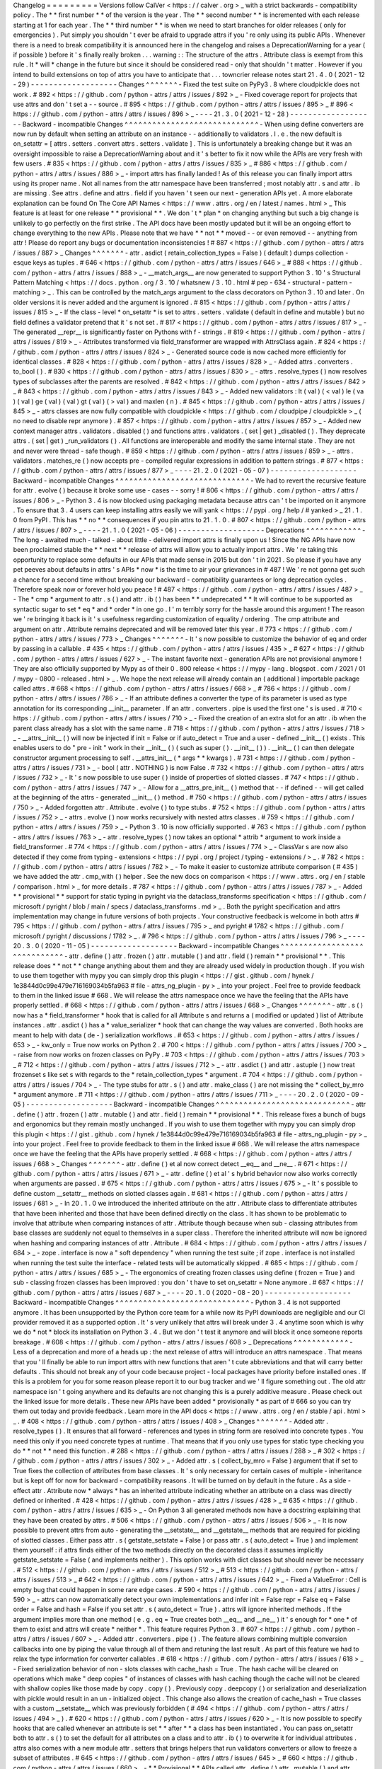 Changelog
=
=
=
=
=
=
=
=
=
Versions
follow
CalVer
<
https
:
/
/
calver
.
org
>
_
with
a
strict
backwards
-
compatibility
policy
.
The
*
*
first
number
*
*
of
the
version
is
the
year
.
The
*
*
second
number
*
*
is
incremented
with
each
release
starting
at
1
for
each
year
.
The
*
*
third
number
*
*
is
when
we
need
to
start
branches
for
older
releases
(
only
for
emergencies
)
.
Put
simply
you
shouldn
'
t
ever
be
afraid
to
upgrade
attrs
if
you
'
re
only
using
its
public
APIs
.
Whenever
there
is
a
need
to
break
compatibility
it
is
announced
here
in
the
changelog
and
raises
a
DeprecationWarning
for
a
year
(
if
possible
)
before
it
'
s
finally
really
broken
.
.
.
warning
:
:
The
structure
of
the
attrs
.
Attribute
class
is
exempt
from
this
rule
.
It
*
will
*
change
in
the
future
but
since
it
should
be
considered
read
-
only
that
shouldn
'
t
matter
.
However
if
you
intend
to
build
extensions
on
top
of
attrs
you
have
to
anticipate
that
.
.
.
towncrier
release
notes
start
21
.
4
.
0
(
2021
-
12
-
29
)
-
-
-
-
-
-
-
-
-
-
-
-
-
-
-
-
-
-
-
Changes
^
^
^
^
^
^
^
-
Fixed
the
test
suite
on
PyPy3
.
8
where
cloudpickle
does
not
work
.
#
892
<
https
:
/
/
github
.
com
/
python
-
attrs
/
attrs
/
issues
/
892
>
_
-
Fixed
coverage
report
for
projects
that
use
attrs
and
don
'
t
set
a
-
-
source
.
#
895
<
https
:
/
/
github
.
com
/
python
-
attrs
/
attrs
/
issues
/
895
>
_
#
896
<
https
:
/
/
github
.
com
/
python
-
attrs
/
attrs
/
issues
/
896
>
_
-
-
-
-
21
.
3
.
0
(
2021
-
12
-
28
)
-
-
-
-
-
-
-
-
-
-
-
-
-
-
-
-
-
-
-
Backward
-
incompatible
Changes
^
^
^
^
^
^
^
^
^
^
^
^
^
^
^
^
^
^
^
^
^
^
^
^
^
^
^
^
^
-
When
using
define
converters
are
now
run
by
default
when
setting
an
attribute
on
an
instance
-
-
additionally
to
validators
.
I
.
e
.
the
new
default
is
on_setattr
=
[
attrs
.
setters
.
convert
attrs
.
setters
.
validate
]
.
This
is
unfortunately
a
breaking
change
but
it
was
an
oversight
impossible
to
raise
a
DeprecationWarning
about
and
it
'
s
better
to
fix
it
now
while
the
APIs
are
very
fresh
with
few
users
.
#
835
<
https
:
/
/
github
.
com
/
python
-
attrs
/
attrs
/
issues
/
835
>
_
#
886
<
https
:
/
/
github
.
com
/
python
-
attrs
/
attrs
/
issues
/
886
>
_
-
import
attrs
has
finally
landed
!
As
of
this
release
you
can
finally
import
attrs
using
its
proper
name
.
Not
all
names
from
the
attr
namespace
have
been
transferred
;
most
notably
attr
.
s
and
attr
.
ib
are
missing
.
See
attrs
.
define
and
attrs
.
field
if
you
haven
'
t
seen
our
next
-
generation
APIs
yet
.
A
more
elaborate
explanation
can
be
found
On
The
Core
API
Names
<
https
:
/
/
www
.
attrs
.
org
/
en
/
latest
/
names
.
html
>
_
This
feature
is
at
least
for
one
release
*
*
provisional
*
*
.
We
don
'
t
*
plan
*
on
changing
anything
but
such
a
big
change
is
unlikely
to
go
perfectly
on
the
first
strike
.
The
API
docs
have
been
mostly
updated
but
it
will
be
an
ongoing
effort
to
change
everything
to
the
new
APIs
.
Please
note
that
we
have
*
*
not
*
*
moved
-
-
or
even
removed
-
-
anything
from
attr
!
Please
do
report
any
bugs
or
documentation
inconsistencies
!
#
887
<
https
:
/
/
github
.
com
/
python
-
attrs
/
attrs
/
issues
/
887
>
_
Changes
^
^
^
^
^
^
^
-
attr
.
asdict
(
retain_collection_types
=
False
)
(
default
)
dumps
collection
-
esque
keys
as
tuples
.
#
646
<
https
:
/
/
github
.
com
/
python
-
attrs
/
attrs
/
issues
/
646
>
_
#
888
<
https
:
/
/
github
.
com
/
python
-
attrs
/
attrs
/
issues
/
888
>
_
-
__match_args__
are
now
generated
to
support
Python
3
.
10
'
s
Structural
Pattern
Matching
<
https
:
/
/
docs
.
python
.
org
/
3
.
10
/
whatsnew
/
3
.
10
.
html
#
pep
-
634
-
structural
-
pattern
-
matching
>
_
.
This
can
be
controlled
by
the
match_args
argument
to
the
class
decorators
on
Python
3
.
10
and
later
.
On
older
versions
it
is
never
added
and
the
argument
is
ignored
.
#
815
<
https
:
/
/
github
.
com
/
python
-
attrs
/
attrs
/
issues
/
815
>
_
-
If
the
class
-
level
*
on_setattr
*
is
set
to
attrs
.
setters
.
validate
(
default
in
define
and
mutable
)
but
no
field
defines
a
validator
pretend
that
it
'
s
not
set
.
#
817
<
https
:
/
/
github
.
com
/
python
-
attrs
/
attrs
/
issues
/
817
>
_
-
The
generated
__repr__
is
significantly
faster
on
Pythons
with
f
-
strings
.
#
819
<
https
:
/
/
github
.
com
/
python
-
attrs
/
attrs
/
issues
/
819
>
_
-
Attributes
transformed
via
field_transformer
are
wrapped
with
AttrsClass
again
.
#
824
<
https
:
/
/
github
.
com
/
python
-
attrs
/
attrs
/
issues
/
824
>
_
-
Generated
source
code
is
now
cached
more
efficiently
for
identical
classes
.
#
828
<
https
:
/
/
github
.
com
/
python
-
attrs
/
attrs
/
issues
/
828
>
_
-
Added
attrs
.
converters
.
to_bool
(
)
.
#
830
<
https
:
/
/
github
.
com
/
python
-
attrs
/
attrs
/
issues
/
830
>
_
-
attrs
.
resolve_types
(
)
now
resolves
types
of
subclasses
after
the
parents
are
resolved
.
#
842
<
https
:
/
/
github
.
com
/
python
-
attrs
/
attrs
/
issues
/
842
>
_
#
843
<
https
:
/
/
github
.
com
/
python
-
attrs
/
attrs
/
issues
/
843
>
_
-
Added
new
validators
:
lt
(
val
)
(
<
val
)
le
(
va
)
(
val
)
ge
(
val
)
(
val
)
gt
(
val
)
(
>
val
)
and
maxlen
(
n
)
.
#
845
<
https
:
/
/
github
.
com
/
python
-
attrs
/
attrs
/
issues
/
845
>
_
-
attrs
classes
are
now
fully
compatible
with
cloudpickle
<
https
:
/
/
github
.
com
/
cloudpipe
/
cloudpickle
>
_
(
no
need
to
disable
repr
anymore
)
.
#
857
<
https
:
/
/
github
.
com
/
python
-
attrs
/
attrs
/
issues
/
857
>
_
-
Added
new
context
manager
attrs
.
validators
.
disabled
(
)
and
functions
attrs
.
validators
.
(
set
|
get
)
_disabled
(
)
.
They
deprecate
attrs
.
(
set
|
get
)
_run_validators
(
)
.
All
functions
are
interoperable
and
modify
the
same
internal
state
.
They
are
not
and
never
were
thread
-
safe
though
.
#
859
<
https
:
/
/
github
.
com
/
python
-
attrs
/
attrs
/
issues
/
859
>
_
-
attrs
.
validators
.
matches_re
(
)
now
accepts
pre
-
compiled
regular
expressions
in
addition
to
pattern
strings
.
#
877
<
https
:
/
/
github
.
com
/
python
-
attrs
/
attrs
/
issues
/
877
>
_
-
-
-
-
21
.
2
.
0
(
2021
-
05
-
07
)
-
-
-
-
-
-
-
-
-
-
-
-
-
-
-
-
-
-
-
Backward
-
incompatible
Changes
^
^
^
^
^
^
^
^
^
^
^
^
^
^
^
^
^
^
^
^
^
^
^
^
^
^
^
^
^
-
We
had
to
revert
the
recursive
feature
for
attr
.
evolve
(
)
because
it
broke
some
use
-
cases
-
-
sorry
!
#
806
<
https
:
/
/
github
.
com
/
python
-
attrs
/
attrs
/
issues
/
806
>
_
-
Python
3
.
4
is
now
blocked
using
packaging
metadata
because
attrs
can
'
t
be
imported
on
it
anymore
.
To
ensure
that
3
.
4
users
can
keep
installing
attrs
easily
we
will
yank
<
https
:
/
/
pypi
.
org
/
help
/
#
yanked
>
_
21
.
1
.
0
from
PyPI
.
This
has
*
*
no
*
*
consequences
if
you
pin
attrs
to
21
.
1
.
0
.
#
807
<
https
:
/
/
github
.
com
/
python
-
attrs
/
attrs
/
issues
/
807
>
_
-
-
-
-
21
.
1
.
0
(
2021
-
05
-
06
)
-
-
-
-
-
-
-
-
-
-
-
-
-
-
-
-
-
-
-
Deprecations
^
^
^
^
^
^
^
^
^
^
^
^
-
The
long
-
awaited
much
-
talked
-
about
little
-
delivered
import
attrs
is
finally
upon
us
!
Since
the
NG
APIs
have
now
been
proclaimed
stable
the
*
*
next
*
*
release
of
attrs
will
allow
you
to
actually
import
attrs
.
We
'
re
taking
this
opportunity
to
replace
some
defaults
in
our
APIs
that
made
sense
in
2015
but
don
'
t
in
2021
.
So
please
if
you
have
any
pet
peeves
about
defaults
in
attrs
'
s
APIs
*
now
*
is
the
time
to
air
your
grievances
in
#
487
!
We
'
re
not
gonna
get
such
a
chance
for
a
second
time
without
breaking
our
backward
-
compatibility
guarantees
or
long
deprecation
cycles
.
Therefore
speak
now
or
forever
hold
you
peace
!
#
487
<
https
:
/
/
github
.
com
/
python
-
attrs
/
attrs
/
issues
/
487
>
_
-
The
*
cmp
*
argument
to
attr
.
s
(
)
and
attr
.
ib
(
)
has
been
*
*
undeprecated
*
*
It
will
continue
to
be
supported
as
syntactic
sugar
to
set
*
eq
*
and
*
order
*
in
one
go
.
I
'
m
terribly
sorry
for
the
hassle
around
this
argument
!
The
reason
we
'
re
bringing
it
back
is
it
'
s
usefulness
regarding
customization
of
equality
/
ordering
.
The
cmp
attribute
and
argument
on
attr
.
Attribute
remains
deprecated
and
will
be
removed
later
this
year
.
#
773
<
https
:
/
/
github
.
com
/
python
-
attrs
/
attrs
/
issues
/
773
>
_
Changes
^
^
^
^
^
^
^
-
It
'
s
now
possible
to
customize
the
behavior
of
eq
and
order
by
passing
in
a
callable
.
#
435
<
https
:
/
/
github
.
com
/
python
-
attrs
/
attrs
/
issues
/
435
>
_
#
627
<
https
:
/
/
github
.
com
/
python
-
attrs
/
attrs
/
issues
/
627
>
_
-
The
instant
favorite
next
-
generation
APIs
are
not
provisional
anymore
!
They
are
also
officially
supported
by
Mypy
as
of
their
0
.
800
release
<
https
:
/
/
mypy
-
lang
.
blogspot
.
com
/
2021
/
01
/
mypy
-
0800
-
released
.
html
>
_
.
We
hope
the
next
release
will
already
contain
an
(
additional
)
importable
package
called
attrs
.
#
668
<
https
:
/
/
github
.
com
/
python
-
attrs
/
attrs
/
issues
/
668
>
_
#
786
<
https
:
/
/
github
.
com
/
python
-
attrs
/
attrs
/
issues
/
786
>
_
-
If
an
attribute
defines
a
converter
the
type
of
its
parameter
is
used
as
type
annotation
for
its
corresponding
__init__
parameter
.
If
an
attr
.
converters
.
pipe
is
used
the
first
one
'
s
is
used
.
#
710
<
https
:
/
/
github
.
com
/
python
-
attrs
/
attrs
/
issues
/
710
>
_
-
Fixed
the
creation
of
an
extra
slot
for
an
attr
.
ib
when
the
parent
class
already
has
a
slot
with
the
same
name
.
#
718
<
https
:
/
/
github
.
com
/
python
-
attrs
/
attrs
/
issues
/
718
>
_
-
__attrs__init__
(
)
will
now
be
injected
if
init
=
False
or
if
auto_detect
=
True
and
a
user
-
defined
__init__
(
)
exists
.
This
enables
users
to
do
"
pre
-
init
"
work
in
their
__init__
(
)
(
such
as
super
(
)
.
__init__
(
)
)
.
__init__
(
)
can
then
delegate
constructor
argument
processing
to
self
.
__attrs_init__
(
*
args
*
*
kwargs
)
.
#
731
<
https
:
/
/
github
.
com
/
python
-
attrs
/
attrs
/
issues
/
731
>
_
-
bool
(
attr
.
NOTHING
)
is
now
False
.
#
732
<
https
:
/
/
github
.
com
/
python
-
attrs
/
attrs
/
issues
/
732
>
_
-
It
'
s
now
possible
to
use
super
(
)
inside
of
properties
of
slotted
classes
.
#
747
<
https
:
/
/
github
.
com
/
python
-
attrs
/
attrs
/
issues
/
747
>
_
-
Allow
for
a
__attrs_pre_init__
(
)
method
that
-
-
if
defined
-
-
will
get
called
at
the
beginning
of
the
attrs
-
generated
__init__
(
)
method
.
#
750
<
https
:
/
/
github
.
com
/
python
-
attrs
/
attrs
/
issues
/
750
>
_
-
Added
forgotten
attr
.
Attribute
.
evolve
(
)
to
type
stubs
.
#
752
<
https
:
/
/
github
.
com
/
python
-
attrs
/
attrs
/
issues
/
752
>
_
-
attrs
.
evolve
(
)
now
works
recursively
with
nested
attrs
classes
.
#
759
<
https
:
/
/
github
.
com
/
python
-
attrs
/
attrs
/
issues
/
759
>
_
-
Python
3
.
10
is
now
officially
supported
.
#
763
<
https
:
/
/
github
.
com
/
python
-
attrs
/
attrs
/
issues
/
763
>
_
-
attr
.
resolve_types
(
)
now
takes
an
optional
*
attrib
*
argument
to
work
inside
a
field_transformer
.
#
774
<
https
:
/
/
github
.
com
/
python
-
attrs
/
attrs
/
issues
/
774
>
_
-
ClassVar
\
s
are
now
also
detected
if
they
come
from
typing
-
extensions
<
https
:
/
/
pypi
.
org
/
project
/
typing
-
extensions
/
>
_
.
#
782
<
https
:
/
/
github
.
com
/
python
-
attrs
/
attrs
/
issues
/
782
>
_
-
To
make
it
easier
to
customize
attribute
comparison
(
#
435
)
we
have
added
the
attr
.
cmp_with
(
)
helper
.
See
the
new
docs
on
comparison
<
https
:
/
/
www
.
attrs
.
org
/
en
/
stable
/
comparison
.
html
>
_
for
more
details
.
#
787
<
https
:
/
/
github
.
com
/
python
-
attrs
/
attrs
/
issues
/
787
>
_
-
Added
*
*
provisional
*
*
support
for
static
typing
in
pyright
via
the
dataclass_transforms
specification
<
https
:
/
/
github
.
com
/
microsoft
/
pyright
/
blob
/
main
/
specs
/
dataclass_transforms
.
md
>
_
.
Both
the
pyright
specification
and
attrs
implementation
may
change
in
future
versions
of
both
projects
.
Your
constructive
feedback
is
welcome
in
both
attrs
#
795
<
https
:
/
/
github
.
com
/
python
-
attrs
/
attrs
/
issues
/
795
>
_
and
pyright
#
1782
<
https
:
/
/
github
.
com
/
microsoft
/
pyright
/
discussions
/
1782
>
_
.
#
796
<
https
:
/
/
github
.
com
/
python
-
attrs
/
attrs
/
issues
/
796
>
_
-
-
-
-
20
.
3
.
0
(
2020
-
11
-
05
)
-
-
-
-
-
-
-
-
-
-
-
-
-
-
-
-
-
-
-
Backward
-
incompatible
Changes
^
^
^
^
^
^
^
^
^
^
^
^
^
^
^
^
^
^
^
^
^
^
^
^
^
^
^
^
^
-
attr
.
define
(
)
attr
.
frozen
(
)
attr
.
mutable
(
)
and
attr
.
field
(
)
remain
*
*
provisional
*
*
.
This
release
does
*
*
not
*
*
change
anything
about
them
and
they
are
already
used
widely
in
production
though
.
If
you
wish
to
use
them
together
with
mypy
you
can
simply
drop
this
plugin
<
https
:
/
/
gist
.
github
.
com
/
hynek
/
1e3844d0c99e479e716169034b5fa963
#
file
-
attrs_ng_plugin
-
py
>
_
into
your
project
.
Feel
free
to
provide
feedback
to
them
in
the
linked
issue
#
668
.
We
will
release
the
attrs
namespace
once
we
have
the
feeling
that
the
APIs
have
properly
settled
.
#
668
<
https
:
/
/
github
.
com
/
python
-
attrs
/
attrs
/
issues
/
668
>
_
Changes
^
^
^
^
^
^
^
-
attr
.
s
(
)
now
has
a
*
field_transformer
*
hook
that
is
called
for
all
Attribute
\
s
and
returns
a
(
modified
or
updated
)
list
of
Attribute
instances
.
attr
.
asdict
(
)
has
a
*
value_serializer
*
hook
that
can
change
the
way
values
are
converted
.
Both
hooks
are
meant
to
help
with
data
(
de
-
)
serialization
workflows
.
#
653
<
https
:
/
/
github
.
com
/
python
-
attrs
/
attrs
/
issues
/
653
>
_
-
kw_only
=
True
now
works
on
Python
2
.
#
700
<
https
:
/
/
github
.
com
/
python
-
attrs
/
attrs
/
issues
/
700
>
_
-
raise
from
now
works
on
frozen
classes
on
PyPy
.
#
703
<
https
:
/
/
github
.
com
/
python
-
attrs
/
attrs
/
issues
/
703
>
_
#
712
<
https
:
/
/
github
.
com
/
python
-
attrs
/
attrs
/
issues
/
712
>
_
-
attr
.
asdict
(
)
and
attr
.
astuple
(
)
now
treat
frozenset
\
s
like
set
\
s
with
regards
to
the
*
retain_collection_types
*
argument
.
#
704
<
https
:
/
/
github
.
com
/
python
-
attrs
/
attrs
/
issues
/
704
>
_
-
The
type
stubs
for
attr
.
s
(
)
and
attr
.
make_class
(
)
are
not
missing
the
*
collect_by_mro
*
argument
anymore
.
#
711
<
https
:
/
/
github
.
com
/
python
-
attrs
/
attrs
/
issues
/
711
>
_
-
-
-
-
20
.
2
.
0
(
2020
-
09
-
05
)
-
-
-
-
-
-
-
-
-
-
-
-
-
-
-
-
-
-
-
Backward
-
incompatible
Changes
^
^
^
^
^
^
^
^
^
^
^
^
^
^
^
^
^
^
^
^
^
^
^
^
^
^
^
^
^
-
attr
.
define
(
)
attr
.
frozen
(
)
attr
.
mutable
(
)
and
attr
.
field
(
)
remain
*
*
provisional
*
*
.
This
release
fixes
a
bunch
of
bugs
and
ergonomics
but
they
remain
mostly
unchanged
.
If
you
wish
to
use
them
together
with
mypy
you
can
simply
drop
this
plugin
<
https
:
/
/
gist
.
github
.
com
/
hynek
/
1e3844d0c99e479e716169034b5fa963
#
file
-
attrs_ng_plugin
-
py
>
_
into
your
project
.
Feel
free
to
provide
feedback
to
them
in
the
linked
issue
#
668
.
We
will
release
the
attrs
namespace
once
we
have
the
feeling
that
the
APIs
have
properly
settled
.
#
668
<
https
:
/
/
github
.
com
/
python
-
attrs
/
attrs
/
issues
/
668
>
_
Changes
^
^
^
^
^
^
^
-
attr
.
define
(
)
et
al
now
correct
detect
__eq__
and
__ne__
.
#
671
<
https
:
/
/
github
.
com
/
python
-
attrs
/
attrs
/
issues
/
671
>
_
-
attr
.
define
(
)
et
al
'
s
hybrid
behavior
now
also
works
correctly
when
arguments
are
passed
.
#
675
<
https
:
/
/
github
.
com
/
python
-
attrs
/
attrs
/
issues
/
675
>
_
-
It
'
s
possible
to
define
custom
__setattr__
methods
on
slotted
classes
again
.
#
681
<
https
:
/
/
github
.
com
/
python
-
attrs
/
attrs
/
issues
/
681
>
_
-
In
20
.
1
.
0
we
introduced
the
inherited
attribute
on
the
attr
.
Attribute
class
to
differentiate
attributes
that
have
been
inherited
and
those
that
have
been
defined
directly
on
the
class
.
It
has
shown
to
be
problematic
to
involve
that
attribute
when
comparing
instances
of
attr
.
Attribute
though
because
when
sub
-
classing
attributes
from
base
classes
are
suddenly
not
equal
to
themselves
in
a
super
class
.
Therefore
the
inherited
attribute
will
now
be
ignored
when
hashing
and
comparing
instances
of
attr
.
Attribute
.
#
684
<
https
:
/
/
github
.
com
/
python
-
attrs
/
attrs
/
issues
/
684
>
_
-
zope
.
interface
is
now
a
"
soft
dependency
"
when
running
the
test
suite
;
if
zope
.
interface
is
not
installed
when
running
the
test
suite
the
interface
-
related
tests
will
be
automatically
skipped
.
#
685
<
https
:
/
/
github
.
com
/
python
-
attrs
/
attrs
/
issues
/
685
>
_
-
The
ergonomics
of
creating
frozen
classes
using
define
(
frozen
=
True
)
and
sub
-
classing
frozen
classes
has
been
improved
:
you
don
'
t
have
to
set
on_setattr
=
None
anymore
.
#
687
<
https
:
/
/
github
.
com
/
python
-
attrs
/
attrs
/
issues
/
687
>
_
-
-
-
-
20
.
1
.
0
(
2020
-
08
-
20
)
-
-
-
-
-
-
-
-
-
-
-
-
-
-
-
-
-
-
-
Backward
-
incompatible
Changes
^
^
^
^
^
^
^
^
^
^
^
^
^
^
^
^
^
^
^
^
^
^
^
^
^
^
^
^
^
-
Python
3
.
4
is
not
supported
anymore
.
It
has
been
unsupported
by
the
Python
core
team
for
a
while
now
its
PyPI
downloads
are
negligible
and
our
CI
provider
removed
it
as
a
supported
option
.
It
'
s
very
unlikely
that
attrs
will
break
under
3
.
4
anytime
soon
which
is
why
we
do
*
not
*
block
its
installation
on
Python
3
.
4
.
But
we
don
'
t
test
it
anymore
and
will
block
it
once
someone
reports
breakage
.
#
608
<
https
:
/
/
github
.
com
/
python
-
attrs
/
attrs
/
issues
/
608
>
_
Deprecations
^
^
^
^
^
^
^
^
^
^
^
^
-
Less
of
a
deprecation
and
more
of
a
heads
up
:
the
next
release
of
attrs
will
introduce
an
attrs
namespace
.
That
means
that
you
'
ll
finally
be
able
to
run
import
attrs
with
new
functions
that
aren
'
t
cute
abbreviations
and
that
will
carry
better
defaults
.
This
should
not
break
any
of
your
code
because
project
-
local
packages
have
priority
before
installed
ones
.
If
this
is
a
problem
for
you
for
some
reason
please
report
it
to
our
bug
tracker
and
we
'
ll
figure
something
out
.
The
old
attr
namespace
isn
'
t
going
anywhere
and
its
defaults
are
not
changing
this
is
a
purely
additive
measure
.
Please
check
out
the
linked
issue
for
more
details
.
These
new
APIs
have
been
added
*
provisionally
*
as
part
of
#
666
so
you
can
try
them
out
today
and
provide
feedback
.
Learn
more
in
the
API
docs
<
https
:
/
/
www
.
attrs
.
org
/
en
/
stable
/
api
.
html
>
_
.
#
408
<
https
:
/
/
github
.
com
/
python
-
attrs
/
attrs
/
issues
/
408
>
_
Changes
^
^
^
^
^
^
^
-
Added
attr
.
resolve_types
(
)
.
It
ensures
that
all
forward
-
references
and
types
in
string
form
are
resolved
into
concrete
types
.
You
need
this
only
if
you
need
concrete
types
at
runtime
.
That
means
that
if
you
only
use
types
for
static
type
checking
you
do
*
*
not
*
*
need
this
function
.
#
288
<
https
:
/
/
github
.
com
/
python
-
attrs
/
attrs
/
issues
/
288
>
_
#
302
<
https
:
/
/
github
.
com
/
python
-
attrs
/
attrs
/
issues
/
302
>
_
-
Added
attr
.
s
(
collect_by_mro
=
False
)
argument
that
if
set
to
True
fixes
the
collection
of
attributes
from
base
classes
.
It
'
s
only
necessary
for
certain
cases
of
multiple
-
inheritance
but
is
kept
off
for
now
for
backward
-
compatibility
reasons
.
It
will
be
turned
on
by
default
in
the
future
.
As
a
side
-
effect
attr
.
Attribute
now
*
always
*
has
an
inherited
attribute
indicating
whether
an
attribute
on
a
class
was
directly
defined
or
inherited
.
#
428
<
https
:
/
/
github
.
com
/
python
-
attrs
/
attrs
/
issues
/
428
>
_
#
635
<
https
:
/
/
github
.
com
/
python
-
attrs
/
attrs
/
issues
/
635
>
_
-
On
Python
3
all
generated
methods
now
have
a
docstring
explaining
that
they
have
been
created
by
attrs
.
#
506
<
https
:
/
/
github
.
com
/
python
-
attrs
/
attrs
/
issues
/
506
>
_
-
It
is
now
possible
to
prevent
attrs
from
auto
-
generating
the
__setstate__
and
__getstate__
methods
that
are
required
for
pickling
of
slotted
classes
.
Either
pass
attr
.
s
(
getstate_setstate
=
False
)
or
pass
attr
.
s
(
auto_detect
=
True
)
and
implement
them
yourself
:
if
attrs
finds
either
of
the
two
methods
directly
on
the
decorated
class
it
assumes
implicitly
getstate_setstate
=
False
(
and
implements
neither
)
.
This
option
works
with
dict
classes
but
should
never
be
necessary
.
#
512
<
https
:
/
/
github
.
com
/
python
-
attrs
/
attrs
/
issues
/
512
>
_
#
513
<
https
:
/
/
github
.
com
/
python
-
attrs
/
attrs
/
issues
/
513
>
_
#
642
<
https
:
/
/
github
.
com
/
python
-
attrs
/
attrs
/
issues
/
642
>
_
-
Fixed
a
ValueError
:
Cell
is
empty
bug
that
could
happen
in
some
rare
edge
cases
.
#
590
<
https
:
/
/
github
.
com
/
python
-
attrs
/
attrs
/
issues
/
590
>
_
-
attrs
can
now
automatically
detect
your
own
implementations
and
infer
init
=
False
repr
=
False
eq
=
False
order
=
False
and
hash
=
False
if
you
set
attr
.
s
(
auto_detect
=
True
)
.
attrs
will
ignore
inherited
methods
.
If
the
argument
implies
more
than
one
method
(
e
.
g
.
eq
=
True
creates
both
__eq__
and
__ne__
)
it
'
s
enough
for
*
one
*
of
them
to
exist
and
attrs
will
create
*
neither
*
.
This
feature
requires
Python
3
.
#
607
<
https
:
/
/
github
.
com
/
python
-
attrs
/
attrs
/
issues
/
607
>
_
-
Added
attr
.
converters
.
pipe
(
)
.
The
feature
allows
combining
multiple
conversion
callbacks
into
one
by
piping
the
value
through
all
of
them
and
retuning
the
last
result
.
As
part
of
this
feature
we
had
to
relax
the
type
information
for
converter
callables
.
#
618
<
https
:
/
/
github
.
com
/
python
-
attrs
/
attrs
/
issues
/
618
>
_
-
Fixed
serialization
behavior
of
non
-
slots
classes
with
cache_hash
=
True
.
The
hash
cache
will
be
cleared
on
operations
which
make
"
deep
copies
"
of
instances
of
classes
with
hash
caching
though
the
cache
will
not
be
cleared
with
shallow
copies
like
those
made
by
copy
.
copy
(
)
.
Previously
copy
.
deepcopy
(
)
or
serialization
and
deserialization
with
pickle
would
result
in
an
un
-
initialized
object
.
This
change
also
allows
the
creation
of
cache_hash
=
True
classes
with
a
custom
__setstate__
which
was
previously
forbidden
(
#
494
<
https
:
/
/
github
.
com
/
python
-
attrs
/
attrs
/
issues
/
494
>
_
)
.
#
620
<
https
:
/
/
github
.
com
/
python
-
attrs
/
attrs
/
issues
/
620
>
_
-
It
is
now
possible
to
specify
hooks
that
are
called
whenever
an
attribute
is
set
*
*
after
*
*
a
class
has
been
instantiated
.
You
can
pass
on_setattr
both
to
attr
.
s
(
)
to
set
the
default
for
all
attributes
on
a
class
and
to
attr
.
ib
(
)
to
overwrite
it
for
individual
attributes
.
attrs
also
comes
with
a
new
module
attr
.
setters
that
brings
helpers
that
run
validators
converters
or
allow
to
freeze
a
subset
of
attributes
.
#
645
<
https
:
/
/
github
.
com
/
python
-
attrs
/
attrs
/
issues
/
645
>
_
#
660
<
https
:
/
/
github
.
com
/
python
-
attrs
/
attrs
/
issues
/
660
>
_
-
*
*
Provisional
*
*
APIs
called
attr
.
define
(
)
attr
.
mutable
(
)
and
attr
.
frozen
(
)
have
been
added
.
They
are
only
available
on
Python
3
.
6
and
later
and
call
attr
.
s
(
)
with
different
default
values
.
If
nothing
comes
up
they
will
become
the
official
way
for
creating
classes
in
20
.
2
.
0
(
see
above
)
.
*
*
Please
note
*
*
that
it
may
take
some
time
until
mypy
and
other
tools
that
have
dedicated
support
for
attrs
recognize
these
new
APIs
.
Please
*
*
do
not
*
*
open
issues
on
our
bug
tracker
there
is
nothing
we
can
do
about
it
.
#
666
<
https
:
/
/
github
.
com
/
python
-
attrs
/
attrs
/
issues
/
666
>
_
-
We
have
also
provisionally
added
attr
.
field
(
)
that
supplants
attr
.
ib
(
)
.
It
also
requires
at
least
Python
3
.
6
and
is
keyword
-
only
.
Other
than
that
it
only
dropped
a
few
arguments
but
changed
no
defaults
.
As
with
attr
.
s
(
)
:
attr
.
ib
(
)
is
not
going
anywhere
.
#
669
<
https
:
/
/
github
.
com
/
python
-
attrs
/
attrs
/
issues
/
669
>
_
-
-
-
-
19
.
3
.
0
(
2019
-
10
-
15
)
-
-
-
-
-
-
-
-
-
-
-
-
-
-
-
-
-
-
-
Changes
^
^
^
^
^
^
^
-
Fixed
auto_attribs
usage
when
default
values
cannot
be
compared
directly
with
=
=
such
as
numpy
arrays
.
#
585
<
https
:
/
/
github
.
com
/
python
-
attrs
/
attrs
/
issues
/
585
>
_
-
-
-
-
19
.
2
.
0
(
2019
-
10
-
01
)
-
-
-
-
-
-
-
-
-
-
-
-
-
-
-
-
-
-
-
Backward
-
incompatible
Changes
^
^
^
^
^
^
^
^
^
^
^
^
^
^
^
^
^
^
^
^
^
^
^
^
^
^
^
^
^
-
Removed
deprecated
Attribute
attribute
convert
per
scheduled
removal
on
2019
/
1
.
This
planned
deprecation
is
tracked
in
issue
#
307
<
https
:
/
/
github
.
com
/
python
-
attrs
/
attrs
/
issues
/
307
>
_
.
#
504
<
https
:
/
/
github
.
com
/
python
-
attrs
/
attrs
/
issues
/
504
>
_
-
__lt__
__le__
__gt__
and
__ge__
do
not
consider
subclasses
comparable
anymore
.
This
has
been
deprecated
since
18
.
2
.
0
and
was
raising
a
DeprecationWarning
for
over
a
year
.
#
570
<
https
:
/
/
github
.
com
/
python
-
attrs
/
attrs
/
issues
/
570
>
_
Deprecations
^
^
^
^
^
^
^
^
^
^
^
^
-
The
cmp
argument
to
attr
.
s
(
)
and
attr
.
ib
(
)
is
now
deprecated
.
Please
use
eq
to
add
equality
methods
(
__eq__
and
__ne__
)
and
order
to
add
ordering
methods
(
__lt__
__le__
__gt__
and
__ge__
)
instead
just
like
with
dataclasses
<
https
:
/
/
docs
.
python
.
org
/
3
/
library
/
dataclasses
.
html
>
_
.
Both
are
effectively
True
by
default
but
it
'
s
enough
to
set
eq
=
False
to
disable
both
at
once
.
Passing
eq
=
False
order
=
True
explicitly
will
raise
a
ValueError
though
.
Since
this
is
arguably
a
deeper
backward
-
compatibility
break
it
will
have
an
extended
deprecation
period
until
2021
-
06
-
01
.
After
that
day
the
cmp
argument
will
be
removed
.
attr
.
Attribute
also
isn
'
t
orderable
anymore
.
#
574
<
https
:
/
/
github
.
com
/
python
-
attrs
/
attrs
/
issues
/
574
>
_
Changes
^
^
^
^
^
^
^
-
Updated
attr
.
validators
.
__all__
to
include
new
validators
added
in
#
425
_
.
#
517
<
https
:
/
/
github
.
com
/
python
-
attrs
/
attrs
/
issues
/
517
>
_
-
Slotted
classes
now
use
a
pure
Python
mechanism
to
rewrite
the
__class__
cell
when
rebuilding
the
class
so
super
(
)
works
even
on
environments
where
ctypes
is
not
installed
.
#
522
<
https
:
/
/
github
.
com
/
python
-
attrs
/
attrs
/
issues
/
522
>
_
-
When
collecting
attributes
using
attr
.
s
(
auto_attribs
=
True
)
attributes
with
a
default
of
None
are
now
deleted
too
.
#
523
<
https
:
/
/
github
.
com
/
python
-
attrs
/
attrs
/
issues
/
523
>
_
#
556
<
https
:
/
/
github
.
com
/
python
-
attrs
/
attrs
/
issues
/
556
>
_
-
Fixed
attr
.
validators
.
deep_iterable
(
)
and
attr
.
validators
.
deep_mapping
(
)
type
stubs
.
#
533
<
https
:
/
/
github
.
com
/
python
-
attrs
/
attrs
/
issues
/
533
>
_
-
attr
.
validators
.
is_callable
(
)
validator
now
raises
an
exception
attr
.
exceptions
.
NotCallableError
a
subclass
of
TypeError
informing
the
received
value
.
#
536
<
https
:
/
/
github
.
com
/
python
-
attrs
/
attrs
/
issues
/
536
>
_
-
attr
.
s
(
auto_exc
=
True
)
now
generates
classes
that
are
hashable
by
ID
as
the
documentation
always
claimed
it
would
.
#
543
<
https
:
/
/
github
.
com
/
python
-
attrs
/
attrs
/
issues
/
543
>
_
#
563
<
https
:
/
/
github
.
com
/
python
-
attrs
/
attrs
/
issues
/
563
>
_
-
Added
attr
.
validators
.
matches_re
(
)
that
checks
string
attributes
whether
they
match
a
regular
expression
.
#
552
<
https
:
/
/
github
.
com
/
python
-
attrs
/
attrs
/
issues
/
552
>
_
-
Keyword
-
only
attributes
(
kw_only
=
True
)
and
attributes
that
are
excluded
from
the
attrs
'
s
__init__
(
init
=
False
)
now
can
appear
before
mandatory
attributes
.
#
559
<
https
:
/
/
github
.
com
/
python
-
attrs
/
attrs
/
issues
/
559
>
_
-
The
fake
filename
for
generated
methods
is
now
more
stable
.
It
won
'
t
change
when
you
restart
the
process
.
#
560
<
https
:
/
/
github
.
com
/
python
-
attrs
/
attrs
/
issues
/
560
>
_
-
The
value
passed
to
attr
.
ib
(
repr
=
)
can
now
be
either
a
boolean
(
as
before
)
or
a
callable
.
That
callable
must
return
a
string
and
is
then
used
for
formatting
the
attribute
by
the
generated
__repr__
(
)
method
.
#
568
<
https
:
/
/
github
.
com
/
python
-
attrs
/
attrs
/
issues
/
568
>
_
-
Added
attr
.
__version_info__
that
can
be
used
to
reliably
check
the
version
of
attrs
and
write
forward
-
and
backward
-
compatible
code
.
Please
check
out
the
section
on
deprecated
APIs
<
http
:
/
/
www
.
attrs
.
org
/
en
/
stable
/
api
.
html
#
deprecated
-
apis
>
_
on
how
to
use
it
.
#
580
<
https
:
/
/
github
.
com
/
python
-
attrs
/
attrs
/
issues
/
580
>
_
.
.
_
#
425
:
https
:
/
/
github
.
com
/
python
-
attrs
/
attrs
/
issues
/
425
-
-
-
-
19
.
1
.
0
(
2019
-
03
-
03
)
-
-
-
-
-
-
-
-
-
-
-
-
-
-
-
-
-
-
-
Backward
-
incompatible
Changes
^
^
^
^
^
^
^
^
^
^
^
^
^
^
^
^
^
^
^
^
^
^
^
^
^
^
^
^
^
-
Fixed
a
bug
where
deserialized
objects
with
cache_hash
=
True
could
have
incorrect
hash
code
values
.
This
change
breaks
classes
with
cache_hash
=
True
when
a
custom
__setstate__
is
present
.
An
exception
will
be
thrown
when
applying
the
attrs
annotation
to
such
a
class
.
This
limitation
is
tracked
in
issue
#
494
<
https
:
/
/
github
.
com
/
python
-
attrs
/
attrs
/
issues
/
494
>
_
.
#
482
<
https
:
/
/
github
.
com
/
python
-
attrs
/
attrs
/
issues
/
482
>
_
Changes
^
^
^
^
^
^
^
-
Add
is_callable
deep_iterable
and
deep_mapping
validators
.
*
is_callable
:
validates
that
a
value
is
callable
*
deep_iterable
:
Allows
recursion
down
into
an
iterable
applying
another
validator
to
every
member
in
the
iterable
as
well
as
applying
an
optional
validator
to
the
iterable
itself
.
*
deep_mapping
:
Allows
recursion
down
into
the
items
in
a
mapping
object
applying
a
key
validator
and
a
value
validator
to
the
key
and
value
in
every
item
.
Also
applies
an
optional
validator
to
the
mapping
object
itself
.
You
can
find
them
in
the
attr
.
validators
package
.
#
425
_
-
Fixed
stub
files
to
prevent
errors
raised
by
mypy
'
s
disallow_any_generics
=
True
option
.
#
443
<
https
:
/
/
github
.
com
/
python
-
attrs
/
attrs
/
issues
/
443
>
_
-
Attributes
with
init
=
False
now
can
follow
after
kw_only
=
True
attributes
.
#
450
<
https
:
/
/
github
.
com
/
python
-
attrs
/
attrs
/
issues
/
450
>
_
-
attrs
now
has
first
class
support
for
defining
exception
classes
.
If
you
define
a
class
using
attr
.
s
(
auto_exc
=
True
)
and
subclass
an
exception
the
class
will
behave
like
a
well
-
behaved
exception
class
including
an
appropriate
__str__
method
and
all
attributes
additionally
available
in
an
args
attribute
.
#
500
<
https
:
/
/
github
.
com
/
python
-
attrs
/
attrs
/
issues
/
500
>
_
-
Clarified
documentation
for
hashing
to
warn
that
hashable
objects
should
be
deeply
immutable
(
in
their
usage
even
if
this
is
not
enforced
)
.
#
503
<
https
:
/
/
github
.
com
/
python
-
attrs
/
attrs
/
issues
/
503
>
_
-
-
-
-
18
.
2
.
0
(
2018
-
09
-
01
)
-
-
-
-
-
-
-
-
-
-
-
-
-
-
-
-
-
-
-
Deprecations
^
^
^
^
^
^
^
^
^
^
^
^
-
Comparing
subclasses
using
<
>
<
=
and
>
=
is
now
deprecated
.
The
docs
always
claimed
that
instances
are
only
compared
if
the
types
are
identical
so
this
is
a
first
step
to
conform
to
the
docs
.
Equality
operators
(
=
=
and
!
=
)
were
always
strict
in
this
regard
.
#
394
<
https
:
/
/
github
.
com
/
python
-
attrs
/
attrs
/
issues
/
394
>
_
Changes
^
^
^
^
^
^
^
-
attrs
now
ships
its
own
PEP
484
<
https
:
/
/
www
.
python
.
org
/
dev
/
peps
/
pep
-
0484
/
>
_
type
hints
.
Together
with
mypy
<
http
:
/
/
mypy
-
lang
.
org
>
_
'
s
attrs
plugin
you
'
ve
got
all
you
need
for
writing
statically
typed
code
in
both
Python
2
and
3
!
At
that
occasion
we
'
ve
also
added
narrative
docs
<
https
:
/
/
www
.
attrs
.
org
/
en
/
stable
/
types
.
html
>
_
about
type
annotations
in
attrs
.
#
238
<
https
:
/
/
github
.
com
/
python
-
attrs
/
attrs
/
issues
/
238
>
_
-
Added
*
kw_only
*
arguments
to
attr
.
ib
and
attr
.
s
and
a
corresponding
*
kw_only
*
attribute
to
attr
.
Attribute
.
This
change
makes
it
possible
to
have
a
generated
__init__
with
keyword
-
only
arguments
on
Python
3
relaxing
the
required
ordering
of
default
and
non
-
default
valued
attributes
.
#
281
<
https
:
/
/
github
.
com
/
python
-
attrs
/
attrs
/
issues
/
281
>
_
#
411
<
https
:
/
/
github
.
com
/
python
-
attrs
/
attrs
/
issues
/
411
>
_
-
The
test
suite
now
runs
with
hypothesis
.
HealthCheck
.
too_slow
disabled
to
prevent
CI
breakage
on
slower
computers
.
#
364
<
https
:
/
/
github
.
com
/
python
-
attrs
/
attrs
/
issues
/
364
>
_
#
396
<
https
:
/
/
github
.
com
/
python
-
attrs
/
attrs
/
issues
/
396
>
_
-
attr
.
validators
.
in_
(
)
now
raises
a
ValueError
with
a
useful
message
even
if
the
options
are
a
string
and
the
value
is
not
a
string
.
#
383
<
https
:
/
/
github
.
com
/
python
-
attrs
/
attrs
/
issues
/
383
>
_
-
attr
.
asdict
(
)
now
properly
handles
deeply
nested
lists
and
dictionaries
.
#
395
<
https
:
/
/
github
.
com
/
python
-
attrs
/
attrs
/
issues
/
395
>
_
-
Added
attr
.
converters
.
default_if_none
(
)
that
allows
to
replace
None
values
in
attributes
.
For
example
attr
.
ib
(
converter
=
default_if_none
(
"
"
)
)
replaces
None
by
empty
strings
.
#
400
<
https
:
/
/
github
.
com
/
python
-
attrs
/
attrs
/
issues
/
400
>
_
#
414
<
https
:
/
/
github
.
com
/
python
-
attrs
/
attrs
/
issues
/
414
>
_
-
Fixed
a
reference
leak
where
the
original
class
would
remain
live
after
being
replaced
when
slots
=
True
is
set
.
#
407
<
https
:
/
/
github
.
com
/
python
-
attrs
/
attrs
/
issues
/
407
>
_
-
Slotted
classes
can
now
be
made
weakly
referenceable
by
passing
attr
.
s
(
weakref_slot
=
True
)
.
#
420
<
https
:
/
/
github
.
com
/
python
-
attrs
/
attrs
/
issues
/
420
>
_
-
Added
*
cache_hash
*
option
to
attr
.
s
which
causes
the
hash
code
to
be
computed
once
and
stored
on
the
object
.
#
426
<
https
:
/
/
github
.
com
/
python
-
attrs
/
attrs
/
issues
/
426
>
_
-
Attributes
can
be
named
property
and
itemgetter
now
.
#
430
<
https
:
/
/
github
.
com
/
python
-
attrs
/
attrs
/
issues
/
430
>
_
-
It
is
now
possible
to
override
a
base
class
'
class
variable
using
only
class
annotations
.
#
431
<
https
:
/
/
github
.
com
/
python
-
attrs
/
attrs
/
issues
/
431
>
_
-
-
-
-
18
.
1
.
0
(
2018
-
05
-
03
)
-
-
-
-
-
-
-
-
-
-
-
-
-
-
-
-
-
-
-
Changes
^
^
^
^
^
^
^
-
x
=
X
(
)
;
x
.
cycle
=
x
;
repr
(
x
)
will
no
longer
raise
a
RecursionError
and
will
instead
show
as
X
(
x
=
.
.
.
)
.
#
95
<
https
:
/
/
github
.
com
/
python
-
attrs
/
attrs
/
issues
/
95
>
_
-
attr
.
ib
(
factory
=
f
)
is
now
syntactic
sugar
for
the
common
case
of
attr
.
ib
(
default
=
attr
.
Factory
(
f
)
)
.
#
178
<
https
:
/
/
github
.
com
/
python
-
attrs
/
attrs
/
issues
/
178
>
_
#
356
<
https
:
/
/
github
.
com
/
python
-
attrs
/
attrs
/
issues
/
356
>
_
-
Added
attr
.
field_dict
(
)
to
return
an
ordered
dictionary
of
attrs
attributes
for
a
class
whose
keys
are
the
attribute
names
.
#
290
<
https
:
/
/
github
.
com
/
python
-
attrs
/
attrs
/
issues
/
290
>
_
#
349
<
https
:
/
/
github
.
com
/
python
-
attrs
/
attrs
/
issues
/
349
>
_
-
The
order
of
attributes
that
are
passed
into
attr
.
make_class
(
)
or
the
*
these
*
argument
of
attr
.
s
(
)
is
now
retained
if
the
dictionary
is
ordered
(
i
.
e
.
dict
on
Python
3
.
6
and
later
collections
.
OrderedDict
otherwise
)
.
Before
the
order
was
always
determined
by
the
order
in
which
the
attributes
have
been
defined
which
may
not
be
desirable
when
creating
classes
programatically
.
#
300
<
https
:
/
/
github
.
com
/
python
-
attrs
/
attrs
/
issues
/
300
>
_
#
339
<
https
:
/
/
github
.
com
/
python
-
attrs
/
attrs
/
issues
/
339
>
_
#
343
<
https
:
/
/
github
.
com
/
python
-
attrs
/
attrs
/
issues
/
343
>
_
-
In
slotted
classes
__getstate__
and
__setstate__
now
ignore
the
__weakref__
attribute
.
#
311
<
https
:
/
/
github
.
com
/
python
-
attrs
/
attrs
/
issues
/
311
>
_
#
326
<
https
:
/
/
github
.
com
/
python
-
attrs
/
attrs
/
issues
/
326
>
_
-
Setting
the
cell
type
is
now
completely
best
effort
.
This
fixes
attrs
on
Jython
.
We
cannot
make
any
guarantees
regarding
Jython
though
because
our
test
suite
cannot
run
due
to
dependency
incompatabilities
.
#
321
<
https
:
/
/
github
.
com
/
python
-
attrs
/
attrs
/
issues
/
321
>
_
#
334
<
https
:
/
/
github
.
com
/
python
-
attrs
/
attrs
/
issues
/
334
>
_
-
If
attr
.
s
is
passed
a
*
these
*
argument
it
will
no
longer
attempt
to
remove
attributes
with
the
same
name
from
the
class
body
.
#
322
<
https
:
/
/
github
.
com
/
python
-
attrs
/
attrs
/
issues
/
322
>
_
#
323
<
https
:
/
/
github
.
com
/
python
-
attrs
/
attrs
/
issues
/
323
>
_
-
The
hash
of
attr
.
NOTHING
is
now
vegan
and
faster
on
32bit
Python
builds
.
#
331
<
https
:
/
/
github
.
com
/
python
-
attrs
/
attrs
/
issues
/
331
>
_
#
332
<
https
:
/
/
github
.
com
/
python
-
attrs
/
attrs
/
issues
/
332
>
_
-
The
overhead
of
instantiating
frozen
dict
classes
is
virtually
eliminated
.
#
336
<
https
:
/
/
github
.
com
/
python
-
attrs
/
attrs
/
issues
/
336
>
_
-
Generated
__init__
methods
now
have
an
__annotations__
attribute
derived
from
the
types
of
the
fields
.
#
363
<
https
:
/
/
github
.
com
/
python
-
attrs
/
attrs
/
issues
/
363
>
_
-
We
have
restructured
the
documentation
a
bit
to
account
for
attrs
'
growth
in
scope
.
Instead
of
putting
everything
into
the
examples
<
https
:
/
/
www
.
attrs
.
org
/
en
/
stable
/
examples
.
html
>
_
page
we
have
started
to
extract
narrative
chapters
.
So
far
we
'
ve
added
chapters
on
initialization
<
https
:
/
/
www
.
attrs
.
org
/
en
/
stable
/
init
.
html
>
_
and
hashing
<
https
:
/
/
www
.
attrs
.
org
/
en
/
stable
/
hashing
.
html
>
_
.
Expect
more
to
come
!
#
369
<
https
:
/
/
github
.
com
/
python
-
attrs
/
attrs
/
issues
/
369
>
_
#
370
<
https
:
/
/
github
.
com
/
python
-
attrs
/
attrs
/
issues
/
370
>
_
-
-
-
-
17
.
4
.
0
(
2017
-
12
-
30
)
-
-
-
-
-
-
-
-
-
-
-
-
-
-
-
-
-
-
-
Backward
-
incompatible
Changes
^
^
^
^
^
^
^
^
^
^
^
^
^
^
^
^
^
^
^
^
^
^
^
^
^
^
^
^
^
-
The
traversal
of
MROs
when
using
multiple
inheritance
was
backward
:
If
you
defined
a
class
C
that
subclasses
A
and
B
like
C
(
A
B
)
attrs
would
have
collected
the
attributes
from
B
*
before
*
those
of
A
.
This
is
now
fixed
and
means
that
in
classes
that
employ
multiple
inheritance
the
output
of
__repr__
and
the
order
of
positional
arguments
in
__init__
changes
.
Because
of
the
nature
of
this
bug
a
proper
deprecation
cycle
was
unfortunately
impossible
.
Generally
speaking
it
'
s
advisable
to
prefer
kwargs
-
based
initialization
anyways
*
especially
*
if
you
employ
multiple
inheritance
and
diamond
-
shaped
hierarchies
.
#
298
<
https
:
/
/
github
.
com
/
python
-
attrs
/
attrs
/
issues
/
298
>
_
#
299
<
https
:
/
/
github
.
com
/
python
-
attrs
/
attrs
/
issues
/
299
>
_
#
304
<
https
:
/
/
github
.
com
/
python
-
attrs
/
attrs
/
issues
/
304
>
_
-
The
__repr__
set
by
attrs
no
longer
produces
an
AttributeError
when
the
instance
is
missing
some
of
the
specified
attributes
(
either
through
deleting
or
after
using
init
=
False
on
some
attributes
)
.
This
can
break
code
that
relied
on
repr
(
attr_cls_instance
)
raising
AttributeError
to
check
if
any
attrs
-
specified
members
were
unset
.
If
you
were
using
this
you
can
implement
a
custom
method
for
checking
this
:
:
def
has_unset_members
(
self
)
:
for
field
in
attr
.
fields
(
type
(
self
)
)
:
try
:
getattr
(
self
field
.
name
)
except
AttributeError
:
return
True
return
False
#
308
<
https
:
/
/
github
.
com
/
python
-
attrs
/
attrs
/
issues
/
308
>
_
Deprecations
^
^
^
^
^
^
^
^
^
^
^
^
-
The
attr
.
ib
(
convert
=
callable
)
option
is
now
deprecated
in
favor
of
attr
.
ib
(
converter
=
callable
)
.
This
is
done
to
achieve
consistency
with
other
noun
-
based
arguments
like
*
validator
*
.
*
convert
*
will
keep
working
until
at
least
January
2019
while
raising
a
DeprecationWarning
.
#
307
<
https
:
/
/
github
.
com
/
python
-
attrs
/
attrs
/
issues
/
307
>
_
Changes
^
^
^
^
^
^
^
-
Generated
__hash__
methods
now
hash
the
class
type
along
with
the
attribute
values
.
Until
now
the
hashes
of
two
classes
with
the
same
values
were
identical
which
was
a
bug
.
The
generated
method
is
also
*
much
*
faster
now
.
#
261
<
https
:
/
/
github
.
com
/
python
-
attrs
/
attrs
/
issues
/
261
>
_
#
295
<
https
:
/
/
github
.
com
/
python
-
attrs
/
attrs
/
issues
/
295
>
_
#
296
<
https
:
/
/
github
.
com
/
python
-
attrs
/
attrs
/
issues
/
296
>
_
-
attr
.
ib
\
s
*
metadata
*
argument
now
defaults
to
a
unique
empty
dict
instance
instead
of
sharing
a
common
empty
dict
for
all
.
The
singleton
empty
dict
is
still
enforced
.
#
280
<
https
:
/
/
github
.
com
/
python
-
attrs
/
attrs
/
issues
/
280
>
_
-
ctypes
is
optional
now
however
if
it
'
s
missing
a
bare
super
(
)
will
not
work
in
slotted
classes
.
This
should
only
happen
in
special
environments
like
Google
App
Engine
.
#
284
<
https
:
/
/
github
.
com
/
python
-
attrs
/
attrs
/
issues
/
284
>
_
#
286
<
https
:
/
/
github
.
com
/
python
-
attrs
/
attrs
/
issues
/
286
>
_
-
The
attribute
redefinition
feature
introduced
in
17
.
3
.
0
now
takes
into
account
if
an
attribute
is
redefined
via
multiple
inheritance
.
In
that
case
the
definition
that
is
closer
to
the
base
of
the
class
hierarchy
wins
.
#
285
<
https
:
/
/
github
.
com
/
python
-
attrs
/
attrs
/
issues
/
285
>
_
#
287
<
https
:
/
/
github
.
com
/
python
-
attrs
/
attrs
/
issues
/
287
>
_
-
Subclasses
of
auto_attribs
=
True
can
be
empty
now
.
#
291
<
https
:
/
/
github
.
com
/
python
-
attrs
/
attrs
/
issues
/
291
>
_
#
292
<
https
:
/
/
github
.
com
/
python
-
attrs
/
attrs
/
issues
/
292
>
_
-
Equality
tests
are
*
much
*
faster
now
.
#
306
<
https
:
/
/
github
.
com
/
python
-
attrs
/
attrs
/
issues
/
306
>
_
-
All
generated
methods
now
have
correct
__module__
__name__
and
(
on
Python
3
)
__qualname__
attributes
.
#
309
<
https
:
/
/
github
.
com
/
python
-
attrs
/
attrs
/
issues
/
309
>
_
-
-
-
-
17
.
3
.
0
(
2017
-
11
-
08
)
-
-
-
-
-
-
-
-
-
-
-
-
-
-
-
-
-
-
-
Backward
-
incompatible
Changes
^
^
^
^
^
^
^
^
^
^
^
^
^
^
^
^
^
^
^
^
^
^
^
^
^
^
^
^
^
-
Attributes
are
no
longer
defined
on
the
class
body
.
This
means
that
if
you
define
a
class
C
with
an
attribute
x
the
class
will
*
not
*
have
an
attribute
x
for
introspection
.
Instead
of
C
.
x
use
attr
.
fields
(
C
)
.
x
or
look
at
C
.
__attrs_attrs__
.
The
old
behavior
has
been
deprecated
since
version
16
.
1
.
(
#
253
<
https
:
/
/
github
.
com
/
python
-
attrs
/
attrs
/
issues
/
253
>
_
)
Changes
^
^
^
^
^
^
^
-
super
(
)
and
__class__
now
work
with
slotted
classes
on
Python
3
.
(
#
102
<
https
:
/
/
github
.
com
/
python
-
attrs
/
attrs
/
issues
/
102
>
_
#
226
<
https
:
/
/
github
.
com
/
python
-
attrs
/
attrs
/
issues
/
226
>
_
#
269
<
https
:
/
/
github
.
com
/
python
-
attrs
/
attrs
/
issues
/
269
>
_
#
270
<
https
:
/
/
github
.
com
/
python
-
attrs
/
attrs
/
issues
/
270
>
_
#
272
<
https
:
/
/
github
.
com
/
python
-
attrs
/
attrs
/
issues
/
272
>
_
)
-
Added
*
type
*
argument
to
attr
.
ib
(
)
and
corresponding
type
attribute
to
attr
.
Attribute
.
This
change
paves
the
way
for
automatic
type
checking
and
serialization
(
though
as
of
this
release
attrs
does
not
make
use
of
it
)
.
In
Python
3
.
6
or
higher
the
value
of
attr
.
Attribute
.
type
can
alternately
be
set
using
variable
type
annotations
(
see
PEP
526
<
https
:
/
/
www
.
python
.
org
/
dev
/
peps
/
pep
-
0526
/
>
_
)
.
(
#
151
<
https
:
/
/
github
.
com
/
python
-
attrs
/
attrs
/
issues
/
151
>
_
#
214
<
https
:
/
/
github
.
com
/
python
-
attrs
/
attrs
/
issues
/
214
>
_
#
215
<
https
:
/
/
github
.
com
/
python
-
attrs
/
attrs
/
issues
/
215
>
_
#
239
<
https
:
/
/
github
.
com
/
python
-
attrs
/
attrs
/
issues
/
239
>
_
)
-
The
combination
of
str
=
True
and
slots
=
True
now
works
on
Python
2
.
(
#
198
<
https
:
/
/
github
.
com
/
python
-
attrs
/
attrs
/
issues
/
198
>
_
)
-
attr
.
Factory
is
hashable
again
.
(
#
204
<
https
:
/
/
github
.
com
/
python
-
attrs
/
attrs
/
issues
/
204
>
_
)
-
Subclasses
now
can
overwrite
attribute
definitions
of
their
base
classes
.
That
means
that
you
can
-
-
for
example
-
-
change
the
default
value
for
an
attribute
by
redefining
it
.
(
#
221
<
https
:
/
/
github
.
com
/
python
-
attrs
/
attrs
/
issues
/
221
>
_
#
229
<
https
:
/
/
github
.
com
/
python
-
attrs
/
attrs
/
issues
/
229
>
_
)
-
Added
new
option
*
auto_attribs
*
to
attr
.
s
that
allows
to
collect
annotated
fields
without
setting
them
to
attr
.
ib
(
)
.
Setting
a
field
to
an
attr
.
ib
(
)
is
still
possible
to
supply
options
like
validators
.
Setting
it
to
any
other
value
is
treated
like
it
was
passed
as
attr
.
ib
(
default
=
value
)
-
-
passing
an
instance
of
attr
.
Factory
also
works
as
expected
.
(
#
262
<
https
:
/
/
github
.
com
/
python
-
attrs
/
attrs
/
issues
/
262
>
_
#
277
<
https
:
/
/
github
.
com
/
python
-
attrs
/
attrs
/
issues
/
277
>
_
)
-
Instances
of
classes
created
using
attr
.
make_class
(
)
can
now
be
pickled
.
(
#
282
<
https
:
/
/
github
.
com
/
python
-
attrs
/
attrs
/
issues
/
282
>
_
)
-
-
-
-
17
.
2
.
0
(
2017
-
05
-
24
)
-
-
-
-
-
-
-
-
-
-
-
-
-
-
-
-
-
-
-
Changes
:
^
^
^
^
^
^
^
^
-
Validators
are
hashable
again
.
Note
that
validators
may
become
frozen
in
the
future
pending
availability
of
no
-
overhead
frozen
classes
.
#
192
<
https
:
/
/
github
.
com
/
python
-
attrs
/
attrs
/
issues
/
192
>
_
-
-
-
-
17
.
1
.
0
(
2017
-
05
-
16
)
-
-
-
-
-
-
-
-
-
-
-
-
-
-
-
-
-
-
-
To
encourage
more
participation
the
project
has
also
been
moved
into
a
dedicated
GitHub
organization
<
https
:
/
/
github
.
com
/
python
-
attrs
/
>
_
and
everyone
is
most
welcome
to
join
!
attrs
also
has
a
logo
now
!
.
.
image
:
:
https
:
/
/
www
.
attrs
.
org
/
en
/
latest
/
_static
/
attrs_logo
.
png
:
alt
:
attrs
logo
Backward
-
incompatible
Changes
:
^
^
^
^
^
^
^
^
^
^
^
^
^
^
^
^
^
^
^
^
^
^
^
^
^
^
^
^
^
^
-
attrs
will
set
the
__hash__
(
)
method
to
None
by
default
now
.
The
way
hashes
were
handled
before
was
in
conflict
with
Python
'
s
specification
<
https
:
/
/
docs
.
python
.
org
/
3
/
reference
/
datamodel
.
html
#
object
.
__hash__
>
_
.
This
*
may
*
break
some
software
although
this
breakage
is
most
likely
just
surfacing
of
latent
bugs
.
You
can
always
make
attrs
create
the
__hash__
(
)
method
using
attr
.
s
(
hash
=
True
)
.
See
#
136
_
for
the
rationale
of
this
change
.
.
.
warning
:
:
Please
*
do
not
*
upgrade
blindly
and
*
do
*
test
your
software
!
*
Especially
*
if
you
use
instances
as
dict
keys
or
put
them
into
sets
!
-
Correspondingly
attr
.
ib
'
s
*
hash
*
argument
is
None
by
default
too
and
mirrors
the
*
cmp
*
argument
as
it
should
.
Deprecations
:
^
^
^
^
^
^
^
^
^
^
^
^
^
-
attr
.
assoc
(
)
is
now
deprecated
in
favor
of
attr
.
evolve
(
)
and
will
stop
working
in
2018
.
Changes
:
^
^
^
^
^
^
^
^
-
Fix
default
hashing
behavior
.
Now
*
hash
*
mirrors
the
value
of
*
cmp
*
and
classes
are
unhashable
by
default
.
#
136
_
#
142
<
https
:
/
/
github
.
com
/
python
-
attrs
/
attrs
/
issues
/
142
>
_
-
Added
attr
.
evolve
(
)
that
given
an
instance
of
an
attrs
class
and
field
changes
as
keyword
arguments
will
instantiate
a
copy
of
the
given
instance
with
the
changes
applied
.
evolve
(
)
replaces
assoc
(
)
which
is
now
deprecated
.
evolve
(
)
is
significantly
faster
than
assoc
(
)
and
requires
the
class
have
an
initializer
that
can
take
the
field
values
as
keyword
arguments
(
like
attrs
itself
can
generate
)
.
#
116
<
https
:
/
/
github
.
com
/
python
-
attrs
/
attrs
/
issues
/
116
>
_
#
124
<
https
:
/
/
github
.
com
/
python
-
attrs
/
attrs
/
pull
/
124
>
_
#
135
<
https
:
/
/
github
.
com
/
python
-
attrs
/
attrs
/
pull
/
135
>
_
-
FrozenInstanceError
is
now
raised
when
trying
to
delete
an
attribute
from
a
frozen
class
.
#
118
<
https
:
/
/
github
.
com
/
python
-
attrs
/
attrs
/
pull
/
118
>
_
-
Frozen
-
ness
of
classes
is
now
inherited
.
#
128
<
https
:
/
/
github
.
com
/
python
-
attrs
/
attrs
/
pull
/
128
>
_
-
__attrs_post_init__
(
)
is
now
run
if
validation
is
disabled
.
#
130
<
https
:
/
/
github
.
com
/
python
-
attrs
/
attrs
/
pull
/
130
>
_
-
Added
attr
.
validators
.
in_
(
options
)
that
given
the
allowed
options
checks
whether
the
attribute
value
is
in
it
.
This
can
be
used
to
check
constants
enums
mappings
etc
.
#
181
<
https
:
/
/
github
.
com
/
python
-
attrs
/
attrs
/
pull
/
181
>
_
-
Added
attr
.
validators
.
and_
(
)
that
composes
multiple
validators
into
one
.
#
161
<
https
:
/
/
github
.
com
/
python
-
attrs
/
attrs
/
issues
/
161
>
_
-
For
convenience
the
*
validator
*
argument
of
attr
.
s
now
can
take
a
list
of
validators
that
are
wrapped
using
and_
(
)
.
#
138
<
https
:
/
/
github
.
com
/
python
-
attrs
/
attrs
/
issues
/
138
>
_
-
Accordingly
attr
.
validators
.
optional
(
)
now
can
take
a
list
of
validators
too
.
#
161
<
https
:
/
/
github
.
com
/
python
-
attrs
/
attrs
/
issues
/
161
>
_
-
Validators
can
now
be
defined
conveniently
inline
by
using
the
attribute
as
a
decorator
.
Check
out
the
validator
examples
<
http
:
/
/
www
.
attrs
.
org
/
en
/
stable
/
init
.
html
#
decorator
>
_
to
see
it
in
action
!
#
143
<
https
:
/
/
github
.
com
/
python
-
attrs
/
attrs
/
issues
/
143
>
_
-
attr
.
Factory
(
)
now
has
a
*
takes_self
*
argument
that
makes
the
initializer
to
pass
the
partially
initialized
instance
into
the
factory
.
In
other
words
you
can
define
attribute
defaults
based
on
other
attributes
.
#
165
_
#
189
<
https
:
/
/
github
.
com
/
python
-
attrs
/
attrs
/
issues
/
189
>
_
-
Default
factories
can
now
also
be
defined
inline
using
decorators
.
They
are
*
always
*
passed
the
partially
initialized
instance
.
#
165
_
-
Conversion
can
now
be
made
optional
using
attr
.
converters
.
optional
(
)
.
#
105
<
https
:
/
/
github
.
com
/
python
-
attrs
/
attrs
/
issues
/
105
>
_
#
173
<
https
:
/
/
github
.
com
/
python
-
attrs
/
attrs
/
pull
/
173
>
_
-
attr
.
make_class
(
)
now
accepts
the
keyword
argument
bases
which
allows
for
subclassing
.
#
152
<
https
:
/
/
github
.
com
/
python
-
attrs
/
attrs
/
pull
/
152
>
_
-
Metaclasses
are
now
preserved
with
slots
=
True
.
#
155
<
https
:
/
/
github
.
com
/
python
-
attrs
/
attrs
/
pull
/
155
>
_
.
.
_
#
136
:
https
:
/
/
github
.
com
/
python
-
attrs
/
attrs
/
issues
/
136
.
.
_
#
165
:
https
:
/
/
github
.
com
/
python
-
attrs
/
attrs
/
issues
/
165
-
-
-
-
16
.
3
.
0
(
2016
-
11
-
24
)
-
-
-
-
-
-
-
-
-
-
-
-
-
-
-
-
-
-
-
Changes
:
^
^
^
^
^
^
^
^
-
Attributes
now
can
have
user
-
defined
metadata
which
greatly
improves
attrs
'
s
extensibility
.
#
96
<
https
:
/
/
github
.
com
/
python
-
attrs
/
attrs
/
pull
/
96
>
_
-
Allow
for
a
__attrs_post_init__
(
)
method
that
-
-
if
defined
-
-
will
get
called
at
the
end
of
the
attrs
-
generated
__init__
(
)
method
.
#
111
<
https
:
/
/
github
.
com
/
python
-
attrs
/
attrs
/
pull
/
111
>
_
-
Added
attr
.
s
(
str
=
True
)
that
will
optionally
create
a
__str__
(
)
method
that
is
identical
to
__repr__
(
)
.
This
is
mainly
useful
with
Exception
\
s
and
other
classes
that
rely
on
a
useful
__str__
(
)
implementation
but
overwrite
the
default
one
through
a
poor
own
one
.
Default
Python
class
behavior
is
to
use
__repr__
(
)
as
__str__
(
)
anyways
.
If
you
tried
using
attrs
with
Exception
\
s
and
were
puzzled
by
the
tracebacks
:
this
option
is
for
you
.
-
__name__
is
no
longer
overwritten
with
__qualname__
for
attr
.
s
(
slots
=
True
)
classes
.
#
99
<
https
:
/
/
github
.
com
/
python
-
attrs
/
attrs
/
issues
/
99
>
_
-
-
-
-
16
.
2
.
0
(
2016
-
09
-
17
)
-
-
-
-
-
-
-
-
-
-
-
-
-
-
-
-
-
-
-
Changes
:
^
^
^
^
^
^
^
^
-
Added
attr
.
astuple
(
)
that
-
-
similarly
to
attr
.
asdict
(
)
-
-
returns
the
instance
as
a
tuple
.
#
77
<
https
:
/
/
github
.
com
/
python
-
attrs
/
attrs
/
issues
/
77
>
_
-
Converters
now
work
with
frozen
classes
.
#
76
<
https
:
/
/
github
.
com
/
python
-
attrs
/
attrs
/
issues
/
76
>
_
-
Instantiation
of
attrs
classes
with
converters
is
now
significantly
faster
.
#
80
<
https
:
/
/
github
.
com
/
python
-
attrs
/
attrs
/
pull
/
80
>
_
-
Pickling
now
works
with
slotted
classes
.
#
81
<
https
:
/
/
github
.
com
/
python
-
attrs
/
attrs
/
issues
/
81
>
_
-
attr
.
assoc
(
)
now
works
with
slotted
classes
.
#
84
<
https
:
/
/
github
.
com
/
python
-
attrs
/
attrs
/
issues
/
84
>
_
-
The
tuple
returned
by
attr
.
fields
(
)
now
also
allows
to
access
the
Attribute
instances
by
name
.
Yes
we
'
ve
subclassed
tuple
so
you
don
'
t
have
to
!
Therefore
attr
.
fields
(
C
)
.
x
is
equivalent
to
the
deprecated
C
.
x
and
works
with
slotted
classes
.
#
88
<
https
:
/
/
github
.
com
/
python
-
attrs
/
attrs
/
issues
/
88
>
_
-
-
-
-
16
.
1
.
0
(
2016
-
08
-
30
)
-
-
-
-
-
-
-
-
-
-
-
-
-
-
-
-
-
-
-
Backward
-
incompatible
Changes
:
^
^
^
^
^
^
^
^
^
^
^
^
^
^
^
^
^
^
^
^
^
^
^
^
^
^
^
^
^
^
-
All
instances
where
function
arguments
were
called
cl
have
been
changed
to
the
more
Pythonic
cls
.
Since
it
was
always
the
first
argument
it
'
s
doubtful
anyone
ever
called
those
function
with
in
the
keyword
form
.
If
so
sorry
for
any
breakage
but
there
'
s
no
practical
deprecation
path
to
solve
this
ugly
wart
.
Deprecations
:
^
^
^
^
^
^
^
^
^
^
^
^
^
-
Accessing
Attribute
instances
on
class
objects
is
now
deprecated
and
will
stop
working
in
2017
.
If
you
need
introspection
please
use
the
__attrs_attrs__
attribute
or
the
attr
.
fields
(
)
function
that
carry
them
too
.
In
the
future
the
attributes
that
are
defined
on
the
class
body
and
are
usually
overwritten
in
your
__init__
method
are
simply
removed
after
attr
.
s
has
been
applied
.
This
will
remove
the
confusing
error
message
if
you
write
your
own
__init__
and
forget
to
initialize
some
attribute
.
Instead
you
will
get
a
straightforward
AttributeError
.
In
other
words
:
decorated
classes
will
work
more
like
plain
Python
classes
which
was
always
attrs
'
s
goal
.
-
The
serious
business
aliases
attr
.
attributes
and
attr
.
attr
have
been
deprecated
in
favor
of
attr
.
attrs
and
attr
.
attrib
which
are
much
more
consistent
and
frankly
obvious
in
hindsight
.
They
will
be
purged
from
documentation
immediately
but
there
are
no
plans
to
actually
remove
them
.
Changes
:
^
^
^
^
^
^
^
^
-
attr
.
asdict
(
)
\
'
s
dict_factory
arguments
is
now
propagated
on
recursion
.
#
45
<
https
:
/
/
github
.
com
/
python
-
attrs
/
attrs
/
issues
/
45
>
_
-
attr
.
asdict
(
)
attr
.
has
(
)
and
attr
.
fields
(
)
are
significantly
faster
.
#
48
<
https
:
/
/
github
.
com
/
python
-
attrs
/
attrs
/
issues
/
48
>
_
#
51
<
https
:
/
/
github
.
com
/
python
-
attrs
/
attrs
/
issues
/
51
>
_
-
Add
attr
.
attrs
and
attr
.
attrib
as
a
more
consistent
aliases
for
attr
.
s
and
attr
.
ib
.
-
Add
*
frozen
*
option
to
attr
.
s
that
will
make
instances
best
-
effort
immutable
.
#
60
<
https
:
/
/
github
.
com
/
python
-
attrs
/
attrs
/
issues
/
60
>
_
-
attr
.
asdict
(
)
now
takes
retain_collection_types
as
an
argument
.
If
True
it
does
not
convert
attributes
of
type
tuple
or
set
to
list
.
#
69
<
https
:
/
/
github
.
com
/
python
-
attrs
/
attrs
/
issues
/
69
>
_
-
-
-
-
16
.
0
.
0
(
2016
-
05
-
23
)
-
-
-
-
-
-
-
-
-
-
-
-
-
-
-
-
-
-
-
Backward
-
incompatible
Changes
:
^
^
^
^
^
^
^
^
^
^
^
^
^
^
^
^
^
^
^
^
^
^
^
^
^
^
^
^
^
^
-
Python
3
.
3
and
2
.
6
are
no
longer
supported
.
They
may
work
by
chance
but
any
effort
to
keep
them
working
has
ceased
.
The
last
Python
2
.
6
release
was
on
October
29
2013
and
is
no
longer
supported
by
the
CPython
core
team
.
Major
Python
packages
like
Django
and
Twisted
dropped
Python
2
.
6
a
while
ago
already
.
Python
3
.
3
never
had
a
significant
user
base
and
wasn
'
t
part
of
any
distribution
'
s
LTS
release
.
Changes
:
^
^
^
^
^
^
^
^
-
__slots__
have
arrived
!
Classes
now
can
automatically
be
slotted
<
https
:
/
/
docs
.
python
.
org
/
3
/
reference
/
datamodel
.
html
#
slots
>
_
-
style
(
and
save
your
precious
memory
)
just
by
passing
slots
=
True
.
#
35
<
https
:
/
/
github
.
com
/
python
-
attrs
/
attrs
/
issues
/
35
>
_
-
Allow
the
case
of
initializing
attributes
that
are
set
to
init
=
False
.
This
allows
for
clean
initializer
parameter
lists
while
being
able
to
initialize
attributes
to
default
values
.
#
32
<
https
:
/
/
github
.
com
/
python
-
attrs
/
attrs
/
issues
/
32
>
_
-
attr
.
asdict
(
)
can
now
produce
arbitrary
mappings
instead
of
Python
dict
\
s
when
provided
with
a
dict_factory
argument
.
#
40
<
https
:
/
/
github
.
com
/
python
-
attrs
/
attrs
/
issues
/
40
>
_
-
Multiple
performance
improvements
.
-
-
-
-
15
.
2
.
0
(
2015
-
12
-
08
)
-
-
-
-
-
-
-
-
-
-
-
-
-
-
-
-
-
-
-
Changes
:
^
^
^
^
^
^
^
^
-
Added
a
convert
argument
to
attr
.
ib
which
allows
specifying
a
function
to
run
on
arguments
.
This
allows
for
simple
type
conversions
e
.
g
.
with
attr
.
ib
(
convert
=
int
)
.
#
26
<
https
:
/
/
github
.
com
/
python
-
attrs
/
attrs
/
issues
/
26
>
_
-
Speed
up
object
creation
when
attribute
validators
are
used
.
#
28
<
https
:
/
/
github
.
com
/
python
-
attrs
/
attrs
/
issues
/
28
>
_
-
-
-
-
15
.
1
.
0
(
2015
-
08
-
20
)
-
-
-
-
-
-
-
-
-
-
-
-
-
-
-
-
-
-
-
Changes
:
^
^
^
^
^
^
^
^
-
Added
attr
.
validators
.
optional
(
)
that
wraps
other
validators
allowing
attributes
to
be
None
.
#
16
<
https
:
/
/
github
.
com
/
python
-
attrs
/
attrs
/
issues
/
16
>
_
-
Multi
-
level
inheritance
now
works
.
#
24
<
https
:
/
/
github
.
com
/
python
-
attrs
/
attrs
/
issues
/
24
>
_
-
__repr__
(
)
now
works
with
non
-
redecorated
subclasses
.
#
20
<
https
:
/
/
github
.
com
/
python
-
attrs
/
attrs
/
issues
/
20
>
_
-
-
-
-
15
.
0
.
0
(
2015
-
04
-
15
)
-
-
-
-
-
-
-
-
-
-
-
-
-
-
-
-
-
-
-
Changes
:
^
^
^
^
^
^
^
^
Initial
release
.
